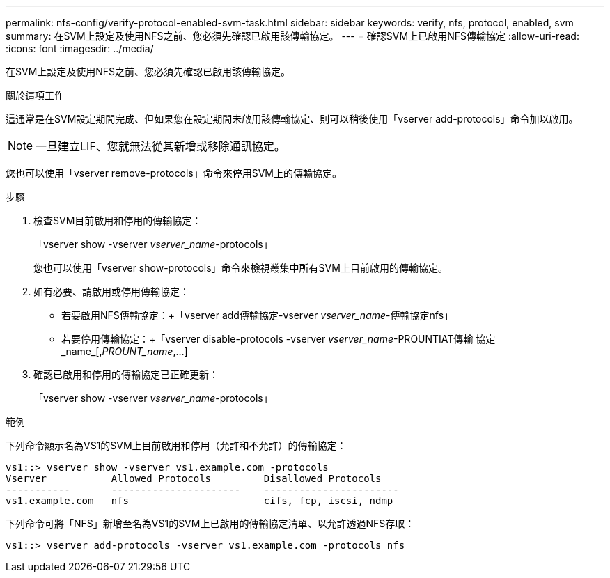 ---
permalink: nfs-config/verify-protocol-enabled-svm-task.html 
sidebar: sidebar 
keywords: verify, nfs, protocol, enabled, svm 
summary: 在SVM上設定及使用NFS之前、您必須先確認已啟用該傳輸協定。 
---
= 確認SVM上已啟用NFS傳輸協定
:allow-uri-read: 
:icons: font
:imagesdir: ../media/


[role="lead"]
在SVM上設定及使用NFS之前、您必須先確認已啟用該傳輸協定。

.關於這項工作
這通常是在SVM設定期間完成、但如果您在設定期間未啟用該傳輸協定、則可以稍後使用「vserver add-protocols」命令加以啟用。

[NOTE]
====
一旦建立LIF、您就無法從其新增或移除通訊協定。

====
您也可以使用「vserver remove-protocols」命令來停用SVM上的傳輸協定。

.步驟
. 檢查SVM目前啟用和停用的傳輸協定：
+
「vserver show -vserver _vserver_name_-protocols」

+
您也可以使用「vserver show-protocols」命令來檢視叢集中所有SVM上目前啟用的傳輸協定。

. 如有必要、請啟用或停用傳輸協定：
+
** 若要啟用NFS傳輸協定：+「vserver add傳輸協定-vserver _vserver_name_-傳輸協定nfs」
** 若要停用傳輸協定：+「vserver disable-protocols -vserver _vserver_name_-PROUNTIAT傳輸 協定_name_[,_PROUNT_name_,...]


. 確認已啟用和停用的傳輸協定已正確更新：
+
「vserver show -vserver _vserver_name_-protocols」



.範例
下列命令顯示名為VS1的SVM上目前啟用和停用（允許和不允許）的傳輸協定：

[listing]
----
vs1::> vserver show -vserver vs1.example.com -protocols
Vserver           Allowed Protocols         Disallowed Protocols
-----------       ----------------------    -----------------------
vs1.example.com   nfs                       cifs, fcp, iscsi, ndmp
----
下列命令可將「NFS」新增至名為VS1的SVM上已啟用的傳輸協定清單、以允許透過NFS存取：

[listing]
----
vs1::> vserver add-protocols -vserver vs1.example.com -protocols nfs
----